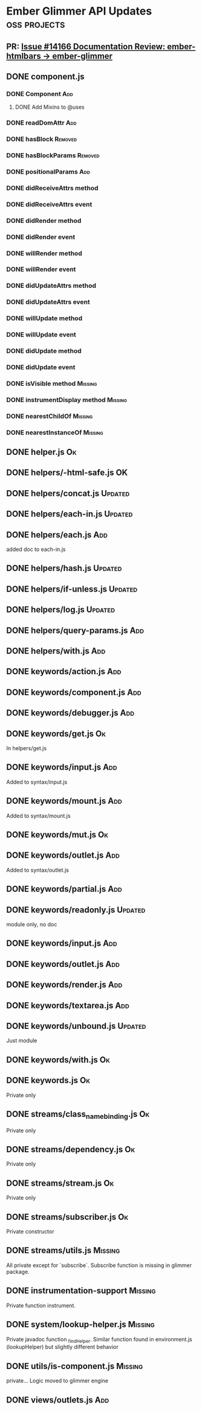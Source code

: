 * Ember Glimmer API Updates                                    :oss:projects:
** PR: [[https://github.com/emberjs/ember.js/issues/14166][Issue #14166 Documentation Review: ember-htmlbars -> ember-glimmer]]

** DONE component.js

*** DONE Component                                                      :Add:

**** DONE Add Mixins to @uses

*** DONE readDomAttr                                                    :Add:

*** DONE hasBlock                                                   :Removed:

*** DONE hasBlockParams                                             :Removed:

*** DONE positionalParams                                               :Add:

*** DONE didReceiveAttrs method

*** DONE didReceiveAttrs event

*** DONE didRender method

*** DONE didRender event

*** DONE willRender method

*** DONE willRender event

*** DONE didUpdateAttrs method

*** DONE didUpdateAttrs event

*** DONE willUpdate method

*** DONE willUpdate event

*** DONE didUpdate method

*** DONE didUpdate event

*** DONE isVisible method                                           :Missing:

*** DONE instrumentDisplay method                                   :Missing:

*** DONE nearestChildOf                                             :Missing:

*** DONE nearestInstanceOf                                          :Missing:

** DONE helper.js                                                        :Ok:

** DONE helpers/-html-safe.js                                            :OK:

** DONE helpers/concat.js                                           :Updated:

** DONE helpers/each-in.js                                          :Updated:

** DONE helpers/each.js                                                 :Add:

added doc to each-in.js

** DONE helpers/hash.js                                             :Updated:

** DONE helpers/if-unless.js                                        :Updated:

** DONE helpers/log.js                                              :Updated:

** DONE helpers/query-params.js                                         :Add:

** DONE helpers/with.js                                                 :Add:

** DONE keywords/action.js                                              :Add:

** DONE keywords/component.js                                           :Add:

** DONE keywords/debugger.js                                            :Add:

** DONE keywords/get.js                                                  :Ok:

In helpers/get.js

** DONE keywords/input.js                                               :Add:

Added to syntax/input.js

** DONE keywords/mount.js                                               :Add:

Added to syntax/mount.js

** DONE keywords/mut.js                                                  :Ok:

** DONE keywords/outlet.js                                              :Add:

Added to syntax/outlet.js

** DONE keywords/partial.js                                             :Add:

** DONE keywords/readonly.js                                        :Updated:

module only, no doc

** DONE keywords/input.js                                               :Add:

** DONE keywords/outlet.js                                              :Add:

** DONE keywords/render.js                                              :Add:

** DONE keywords/textarea.js                                            :Add:

** DONE keywords/unbound.js                                         :Updated:

Just module

** DONE keywords/with.js                                                 :Ok:

** DONE keywords.js                                                      :Ok:

Private only

** DONE streams/class_name_binding.js                                    :Ok:

Private only

** DONE streams/dependency.js                                            :Ok:

Private only

** DONE streams/stream.js                                                :Ok:

Private only

** DONE streams/subscriber.js                                            :Ok:

Private constructor

** DONE streams/utils.js                                            :Missing:

All private except for `subscribe`. Subscribe function is missing in glimmer package.

** DONE instrumentation-support                                     :Missing:

Private function instrument. 

** DONE system/lookup-helper.js                                     :Missing:

Private javadoc function _findHelper.  Similar function found in environment.js (lookupHelper) but slightly different behavior

** DONE utils/is-component.js                                       :Missing:

private... Logic moved to glimmer engine

** DONE views/outlets.js                                                :Add:
